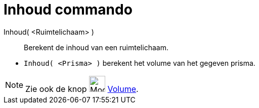 = Inhoud commando
:page-en: commands/Volume
ifdef::env-github[:imagesdir: /nl/modules/ROOT/assets/images]

Inhoud( <Ruimtelichaam> )::
  Berekent de inhoud van een ruimtelichaam.

[EXAMPLE]
====

* `++Inhoud( <Prisma> )++` berekent het volume van het gegeven prisma.

====

[NOTE]
====

Zie ook de knop image:Mode_volume_32.gif[Mode volume 32.gif,width=32,height=32] xref:/tools/Volume.adoc[Volume].

====
